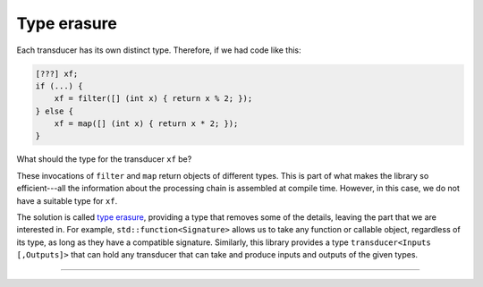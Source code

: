 
Type erasure
============

Each transducer has its own distinct type.  Therefore, if we had code like this:

.. code-block:: c++

   [???] xf;
   if (...) {
       xf = filter([] (int x) { return x % 2; });
   } else {
       xf = map([] (int x) { return x * 2; });
   }

What should the type for the transducer ``xf`` be?

These invocations of ``filter`` and ``map`` return objects of different types.
This is part of what makes the library so efficient---all the information about
the processing chain is assembled at compile time.  However, in this case, we do
not have a suitable type for ``xf``.

The solution is called `type erasure`_, providing a type that removes some of
the details, leaving the part that we are interested in.  For example,
``std::function<Signature>`` allows us to take any function or callable object,
regardless of its type, as long as they have a compatible signature.  Similarly,
this library provides a type ``transducer<Inputs [,Outputs]>`` that can hold any
transducer that can take and produce inputs and outputs of the given types.

.. _type erasure: https://en.wikibooks.org/wiki/More_C%2B%2B_Idioms/Type_Erasure

----

.. doxygenclass:: zug::transducer
